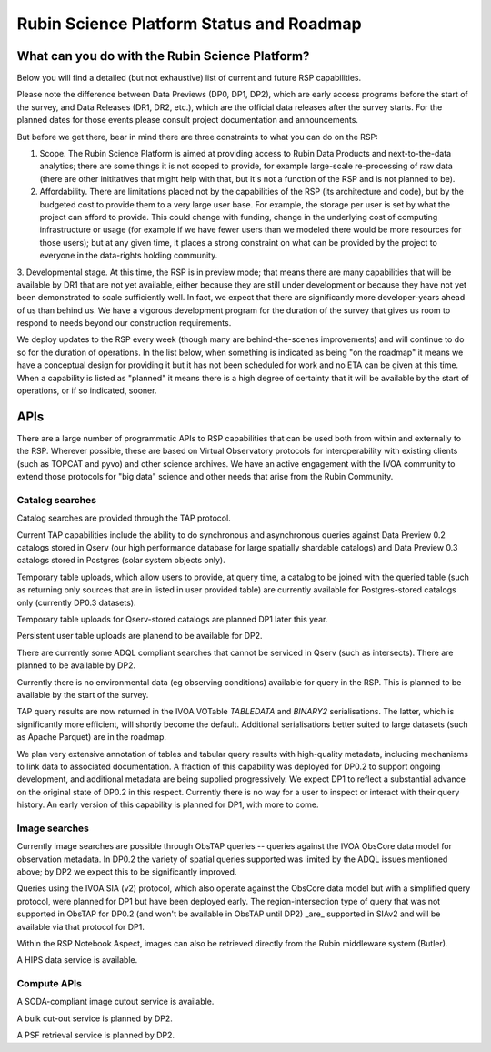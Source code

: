 ##########################################
Rubin Science Platform Status and Roadmap
##########################################

What can you do with the Rubin Science Platform?
================================================

Below you will find a detailed (but not exhaustive) list of current and future RSP capabilities.

Please note the difference between Data Previews (DP0, DP1, DP2), which are early access programs before the start of the survey, and Data Releases (DR1, DR2, etc.), which are the official data releases after the survey starts.
For the planned dates for those events please consult project documentation and announcements.

But before we get there, bear in mind there are three constraints to what you can do on the RSP:

1. Scope. The Rubin Science Platform is aimed at providing access to Rubin Data Products and next-to-the-data analytics; there are some things it is not scoped to provide, for example large-scale re-processing of raw data (there are other inititatives that might help with that, but it's not a function of the RSP and is not planned to be).

2. Affordability. There are limitations placed not by the capabilities of the RSP (its architecture and code), but by the budgeted cost to provide them to a very large user base. For example, the storage per user is set by what the project can afford to provide. This could change with funding, change in the underlying cost of computing infrastructure or usage (for example if we have fewer users than we modeled there would be more resources for those users); but at any given time, it places a strong constraint on what can be provided by the project to everyone in the data-rights holding community.

3. Developmental stage. At this time, the RSP is in preview mode; that means there are many capabilities that will be available by DR1 that are not yet available, either because they are still under development or because they have not yet been demonstrated to scale sufficiently well.
In fact, we expect that there are significantly more developer-years ahead of us than behind us. We have a vigorous development program for the duration of the survey that gives us room to respond to needs beyond our construction requirements.

We deploy updates to the RSP every week (though many are behind-the-scenes improvements) and will continue to do so for the duration of operations.
In the list below, when something is indicated as being "on the roadmap" it means we have a conceptual design for providing it but it has not been scheduled for work and no ETA can be given at this time.
When a capability is listed as "planned" it means there is a high degree of certainty that it will be available by the start of operations, or if so indicated, sooner.



APIs
====

There are a large number of programmatic APIs to RSP capabilities that can be used both from within and externally to the RSP.
Wherever possible, these are based on Virtual Observatory protocols for interoperability with existing clients (such as TOPCAT and pyvo) and other science archives.
We have an active engagement with the IVOA community to extend those protocols for "big data" science and other needs that arise from the Rubin Community.

Catalog searches
----------------

Catalog searches are provided through the TAP protocol.

Current TAP capabilities include the ability to do synchronous and asynchronous queries against Data Preview 0.2 catalogs stored in Qserv (our high performance database for large spatially shardable catalogs) and Data Preview 0.3 catalogs stored in Postgres (solar system objects only).

Temporary table uploads, which allow users to provide, at query time, a catalog to be joined with the queried table (such as returning only sources that are in listed in user provided table) are currently available for Postgres-stored catalogs only (currently DP0.3 datasets).

Temporary table uploads for Qserv-stored catalogs are planned DP1 later this year.

Persistent user table uploads are planend to be available for DP2.

There are currently some ADQL compliant searches that cannot be serviced in Qserv (such as intersects). There are planned to be available by DP2.

Currently there is no environmental data (eg observing conditions) available for query in the RSP. This is planned to be available by the start of the survey.

TAP query results are now returned in the IVOA VOTable `TABLEDATA` and `BINARY2` serialisations.  The latter, which is significantly more efficient, will shortly become the default.
Additional serialisations better suited to large datasets (such as Apache Parquet) are in the roadmap.

We plan very extensive annotation of tables and tabular query results with high-quality metadata, including mechanisms to link data to associated documentation.
A fraction of this capability was deployed for DP0.2 to support ongoing development, and additional metadata are being supplied progressively.
We expect DP1 to reflect a substantial advance on the original state of DP0.2 in this respect.
Currently there is no way for a user to inspect or interact with their query history. An early version of this capability is planned for DP1, with more to come.

Image searches
--------------

Currently image searches are possible through ObsTAP queries -- queries against the IVOA ObsCore data model for observation metadata.
In DP0.2 the variety of spatial queries supported was limited by the ADQL issues mentioned above; by DP2 we expect this to be significantly improved.

Queries using the IVOA SIA (v2) protocol, which also operate against the ObsCore data model but with a simplified query protocol, were planned for DP1 but have been deployed early.
The region-intersection type of query that was not supported in ObsTAP for DP0.2 (and won't be available in ObsTAP until DP2) _are_ supported in SIAv2 and will be available via that protocol for DP1.

Within the RSP Notebook Aspect, images can also be retrieved directly from the Rubin middleware system (Butler).

A HIPS data service is available.

Compute APIs
------------

A SODA-compliant image cutout service is available.

A bulk cut-out service is planned by DP2.

A PSF retrieval service is planned by DP2.